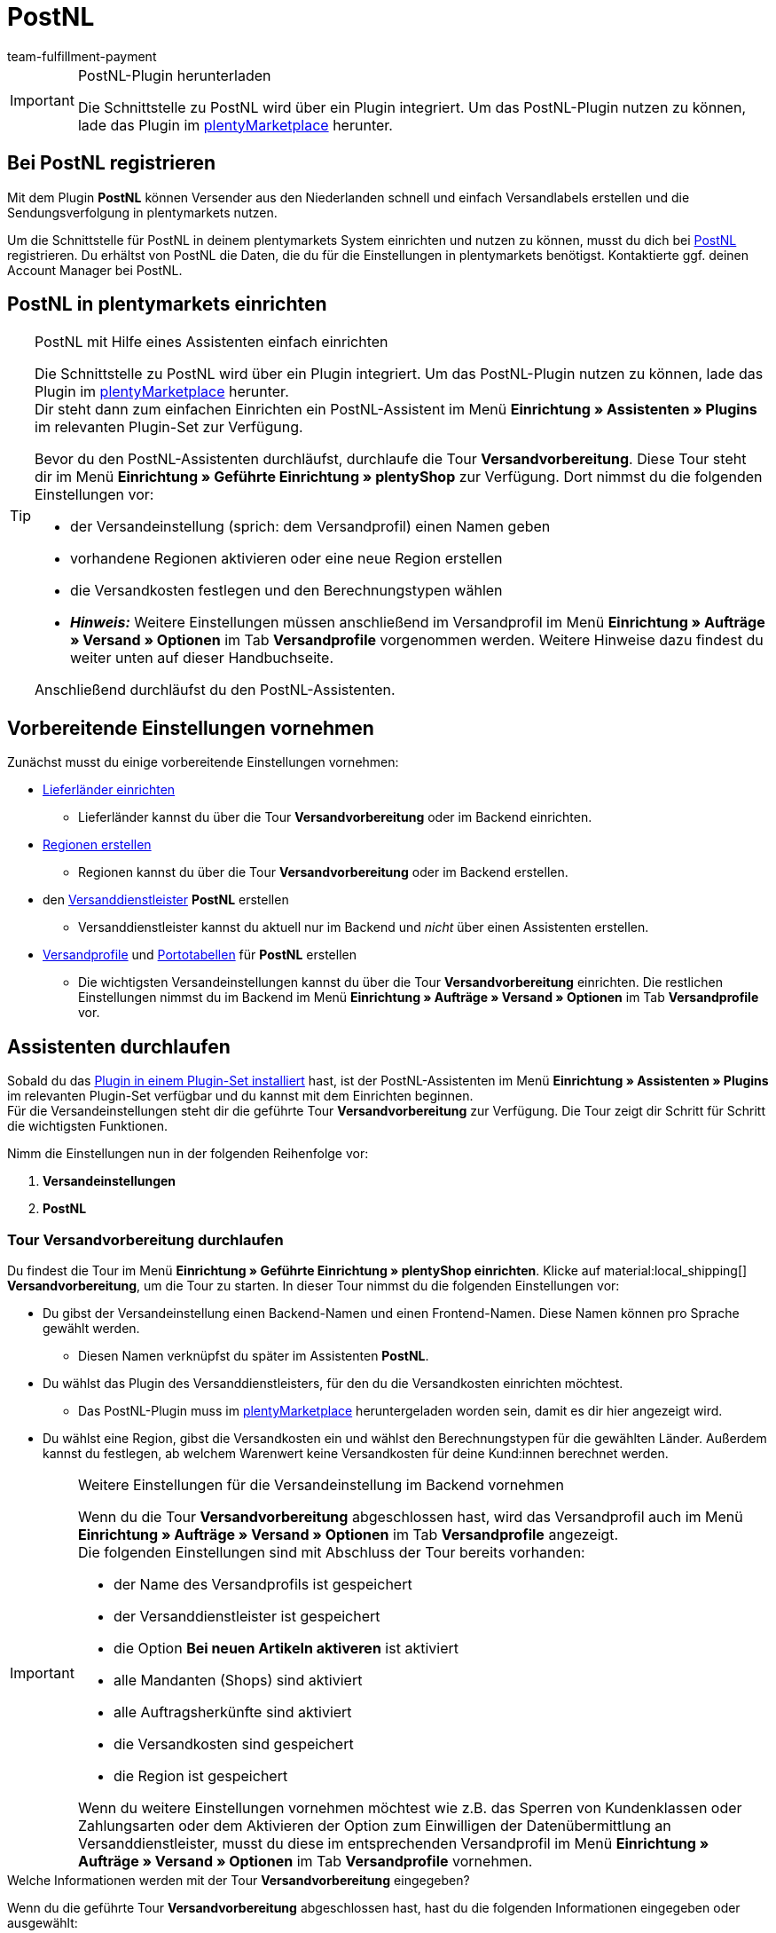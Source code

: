 = PostNL
:keywords: postNL, postnl, post.nl, post-nl, Post Niederlande
:description: Erfahre, wie du das Plugin "PostNL" in plentymarkets einrichtest.
:author: team-fulfillment-payment

[IMPORTANT]
.PostNL-Plugin herunterladen
====
Die Schnittstelle zu PostNL wird über ein Plugin integriert. Um das PostNL-Plugin nutzen zu können, lade das Plugin im link:https://marketplace.plentymarkets.com/postNL_7014[plentyMarketplace^] herunter.
====

[#bei-postnl-registrieren]
== Bei PostNL registrieren

Mit dem Plugin *PostNL* können Versender aus den Niederlanden schnell und einfach Versandlabels erstellen und die Sendungsverfolgung in plentymarkets nutzen.

Um die Schnittstelle für PostNL in deinem plentymarkets System einrichten und nutzen zu können, musst du dich bei link:https://www.postnl.be/en/log-in-business/[PostNL^] registrieren. Du erhältst von PostNL die Daten, die du für die Einstellungen in plentymarkets benötigst. Kontaktierte ggf. deinen Account Manager bei PostNL.

[#postnl-einrichten]
== PostNL in plentymarkets einrichten

[TIP]
.PostNL mit Hilfe eines Assistenten einfach einrichten
====
Die Schnittstelle zu PostNL wird über ein Plugin integriert. Um das PostNL-Plugin nutzen zu können, lade das Plugin im link:https://marketplace.plentymarkets.com/postNL_7014[plentyMarketplace^] herunter. +
Dir steht dann zum einfachen Einrichten ein PostNL-Assistent im Menü *Einrichtung » Assistenten » Plugins* im relevanten Plugin-Set zur Verfügung.

Bevor du den PostNL-Assistenten durchläufst, durchlaufe die Tour *Versandvorbereitung*. Diese Tour steht dir im Menü *Einrichtung » Geführte Einrichtung » plentyShop* zur Verfügung. Dort nimmst du die folgenden Einstellungen vor:

* der Versandeinstellung (sprich: dem Versandprofil) einen Namen geben
* vorhandene Regionen aktivieren oder eine neue Region erstellen
* die Versandkosten festlegen und den Berechnungstypen wählen
* *_Hinweis:_* Weitere Einstellungen müssen anschließend im Versandprofil im Menü *Einrichtung » Aufträge » Versand » Optionen* im Tab *Versandprofile* vorgenommen werden. Weitere Hinweise dazu findest du weiter unten auf dieser Handbuchseite.

Anschließend durchläufst du den PostNL-Assistenten.
====

[#vorbereitende-einstellungen]
== Vorbereitende Einstellungen vornehmen

Zunächst musst du einige vorbereitende Einstellungen vornehmen:

* xref:fulfillment:versand-vorbereiten.adoc#100[Lieferländer einrichten]

** Lieferländer kannst du über die Tour *Versandvorbereitung* oder im Backend einrichten.

* xref:fulfillment:versand-vorbereiten.adoc#400[Regionen erstellen]
** Regionen kannst du über die Tour *Versandvorbereitung* oder im Backend erstellen.

* den xref:fulfillment:versand-vorbereiten.adoc#800[Versanddienstleister] *PostNL* erstellen
** Versanddienstleister kannst du aktuell nur im Backend und _nicht_ über einen Assistenten erstellen.

* xref:fulfillment:versand-vorbereiten.adoc#1000[Versandprofile] und xref:fulfillment:versand-vorbereiten.adoc#1500[Portotabellen] für *PostNL* erstellen +
** Die wichtigsten Versandeinstellungen kannst du über die Tour *Versandvorbereitung* einrichten. Die restlichen Einstellungen nimmst du im Backend im Menü *Einrichtung » Aufträge » Versand » Optionen* im Tab *Versandprofile* vor. +

[#assistenten-durchlaufen]
== Assistenten durchlaufen

Sobald du das xref:plugins:hinzugefuegte-plugins-installieren.adoc#plugin-installieren[Plugin in einem Plugin-Set installiert] hast, ist der PostNL-Assistenten im Menü *Einrichtung » Assistenten » Plugins* im relevanten Plugin-Set verfügbar und du kannst mit dem Einrichten beginnen. +
Für die Versandeinstellungen steht dir die geführte Tour *Versandvorbereitung* zur Verfügung. Die Tour zeigt dir Schritt für Schritt die wichtigsten Funktionen. + 

Nimm die Einstellungen nun in der folgenden Reihenfolge vor:

1. *Versandeinstellungen*
2. *PostNL*

[#tour-versandvorbereitung]
=== Tour *Versandvorbereitung* durchlaufen

Du findest die Tour im Menü *Einrichtung » Geführte Einrichtung » plentyShop einrichten*. Klicke auf material:local_shipping[] *Versandvorbereitung*, um die Tour zu starten.
In dieser Tour nimmst du die folgenden Einstellungen vor:

* Du gibst der Versandeinstellung einen Backend-Namen und einen Frontend-Namen. Diese Namen können pro Sprache gewählt werden. +
 ** Diesen Namen verknüpfst du später im Assistenten *PostNL*.

* Du wählst das Plugin des Versanddienstleisters, für den du die Versandkosten einrichten möchtest. +
 ** Das PostNL-Plugin muss im link:https://marketplace.plentymarkets.com/postNL_7014[plentyMarketplace^] heruntergeladen worden sein, damit es dir hier angezeigt wird.

* Du wählst eine Region, gibst die Versandkosten ein und wählst den Berechnungstypen für die gewählten Länder. Außerdem kannst du festlegen, ab welchem Warenwert keine Versandkosten für deine Kund:innen berechnet werden.

[IMPORTANT]
.Weitere Einstellungen für die Versandeinstellung im Backend vornehmen
====
Wenn du die Tour *Versandvorbereitung* abgeschlossen hast, wird das Versandprofil auch im Menü *Einrichtung » Aufträge » Versand » Optionen* im Tab *Versandprofile* angezeigt. +
Die folgenden Einstellungen sind mit Abschluss der Tour bereits vorhanden:

* der Name des Versandprofils ist gespeichert
* der Versanddienstleister ist gespeichert
* die Option *Bei neuen Artikeln aktiveren* ist aktiviert
* alle Mandanten (Shops) sind aktiviert
* alle Auftragsherkünfte sind aktiviert
* die Versandkosten sind gespeichert
* die Region ist gespeichert

Wenn du weitere Einstellungen vornehmen möchtest wie z.B. das Sperren von Kundenklassen oder Zahlungsarten oder dem Aktivieren der Option zum Einwilligen der Datenübermittlung an Versanddienstleister, musst du diese im entsprechenden Versandprofil im Menü *Einrichtung » Aufträge » Versand » Optionen* im Tab *Versandprofile* vornehmen.
====


[.collapseBox]
.Welche Informationen werden mit der Tour *Versandvorbereitung* eingegeben?
--

Wenn du die geführte Tour *Versandvorbereitung* abgeschlossen hast, hast du die folgenden Informationen eingegeben oder ausgewählt:

** Backend-Name
** Region
** Versanddienstleister
** Backend-Name
** Region
** Versanddienstleister
** Frontend-Name
** ID des Versandprofils

--

[#assistent-postnl]
=== Assistent *PostNL* durchlaufen

Du findest den Assistenten *PostNL* im Menü *Einrichtung » Assistenten » Plugins* im relevanten Plugin-Set. Im Folgenden werden die einzelnen Schritte, die du in diesem Assistenten durchläufst, beschrieben.

[discrete]
==== Globale Einstellungen

In diesem Schritt legst du fest, ob du die globalen Einstellungen ändern möchtest.

Wenn die Option aktiviert (icon:toggle-on[role="green"]) ist, kannst du jederzeit Änderungen in den Schritten *Zugangsdaten*, *Absenderdaten* und *Angaben auf dem Label* vornehmen. Wenn die Option deaktiviert (icon:toggle-off[role="red"]) ist, ist nur der Schritt *Einstellungsverknüpfung* sichtbar und änderbar.

[discrete]
==== Zugangsdaten

In diesem Schritt gibst du deine Zugangsdaten in Form deines API-Schlüssels ein. Gib jedem API-Schlüssel, den du eingibst, im Feld *Name des API-Schlüssels* einen Namen deiner Wahl. Mit einem Klick auf icon:plus-square[role="green"] fügst du weitere Zugangsdaten hinzu.

[discrete]
==== Absenderdaten

In diesem Schritt gibst du deine Absenderadresse ein. Mit einem Klick auf icon:plus-square[role="green"] fügst du weitere Absenderadressen hinzu.

[discrete]
==== Angaben auf dem Label

In diesem Schritt wählst du, welche Angaben auf dem Versandlabel angezeigt werden sollen. Du kannst die folgenden Werte wählen:

* Keine Angabe
* Auftrags-ID
* Externe Auftrags-ID
* Auftrags-ID + externe Auftrags-ID

[discrete]
==== Einstellungsverknüpfung

In diesem Schritt verknüpfst du die Einstellungen, die du zuvor im Assistenten *Versandeinstellungen* und in den einzelnen Schritten des *PostNL*-Assistenten vorgenommen hast. Du verknüpfst deine Versandeinstellung mit deinen Zugangsdaten, den Produkten, Services und Produkt-Codes, der Absenderadresse und der Artikelbeschreibung.

Wenn du ein <<#produkte-services-produkt-codes, Produkt>> wählst, werden in einer Liste darunter die <<#table-products-services-product-codes, zugehörigen Services und Produkt-Codes>> geladen, die du dann wählen kannst. Beachte, dass dich dein Account Manager bei PostNL für bestimmte Produkte und Services zunächst freischalten muss.

Die Artikelbeschreibung bezieht sich auf die Werte, die du im Menü *Artikel » Artikel bearbeiten* » _Artikel öffnen_ im Tab *Texte* in den Feldern *Name 1*, *Name 2*, *Name 3* und *Vorschautext* gespeichert hast. Du kannst in diesem Schritt eines dieser vier Felder wählen.

Außerdem wählst du in diesem Schritt, ob du den Produktivmodus oder den Testmodus aktivieren möchtest.

Wenn du international versendest (icon:toggle-on[role="green"]), musst du zusätzlich noch den Zollerklärungstyp und die Standardzollnummer eingeben.

[discrete]
==== Zusammenfassung

In diesem Schritt wird eine Zusammenfassung aller getätigten Eingaben in den einzelnen Schritten aufgelistet. Du kannst deine Angaben prüfen, in den einzelnen Schritten ggf. Anpassungen vornehmen und den Assistenten danach über die Zusammenfassung abschließen.

[.collapseBox]
.Welche Informationen werden bei dem abgeschlossenen Assistenten *PostNL* angezeigt?
--

Wenn du den Assistenten *PostNL* abgeschlossen hast und diesen erneut öffnest, werden die folgenden Informationen angezeigt:

* In der Kachelansicht:

** Versandeinstellung
** Region
** Name des API-Schlüssels
** Service

* In der Tabellenübersicht:

** Versandeinstellung
** Region
** Name des API-Schlüssels
** Service

--

[#produkte-services-produkt-codes]
== Aktuell verfügbare Produkte, Services und Produkt-Codes

<<#table-products-services-product-codes>> listet alle Produkte, Services und Produkt-Codes auf, die aktuell über das Plugin *PostNL* zur Verfügung stehen. Beachte, dass dich dein Account Manager bei PostNL für bestimmte Produkte und Services zunächst freischalten muss.

[[table-products-services-product-codes]]
.Aktuell verfügbare Produkte, Services und Produkt-Codes
[cols="1,3,3"]
|====
|Produkt |Service |Produkt-Code

|Inländische Produkte (Zielort Niederlande)
|Inländische Produkte
a|
* 3085 - Standardlieferung +
* 3385 - Lieferung an die angegebene Adresse +
* 3090 - Lieferung an den Nachbarn + Retoure bei Nichtantreffen der Person +
* 3390 - Lieferung an die angegebene Adresse + Retoure bei Nichtantreffen der Person

//* Abholstellen +

|
|Standardabholstellen  +
Dies sind z.B. ausgewählte Supermärkte und Buchhandlungen.
a|
* 3533 - Abholung in PostNL-Abholstelle + Unterschrift bei Lieferung +
* 3534 - Abholung in PostNL-Abholstelle + zusätzliche Versicherungssumme +
* 3543 - Abholung in PostNL-Abholstelle + Unterschrift bei Lieferung + Benachrichtigung +
* 3544 - Abholung in PostNL-Abholstelle + zusätzliche Versicherungssumme + Benachrichtigung

|
|Briefkastensendung +
Für kleine Sendungen, die in die Briefkästen deiner Endkund:innen passen.
a|
* 2928 - Brievenbuspakje

|
|Smarte Retouren +
Deine Kund:innen können über einen Barcode auf dem Smartphone das Retourenlabel in einer PostNL-Filiale drucken lassen.
a|
* 2285 - Business reply number (Antwoordnummer)

|Zielort EU
|Pakete EU +
Aktuell ist der Versand aus den Niederlanden in 27 Länder möglich. Kontaktiere ggf. deinen Account Manager bei PostNL für weitere Informationen.
a|
* 4590 - Pakete EU B2B (Lieferung an Nachbarn + Unterschrift bei Lieferung + Standardversicherungssumme) +
* 4952 - Pakete EU B2C (Lieferung an Nachbarn + Unterschrift bei Lieferung + Standardversicherungssumme)


|Zielort Rest der Welt
|GlobalPack-Produkte
a|
* 4947 - GlobalPack

|Internationale Brief- und Paketsendungen
|Internationale Brief- und Paketsendungen
 a|
* 6405 - Prio-Paket +
* 6350 - Prio-Paket, mit Nachverfolgung +
* 6906 - Prio-Paket Extra +
* 6408 - Briefsendung, mit Registrierung +
* 6040 - Buchsendung, mit Registrierung



|====

[#auftrag-anmelden]
== Auftrag anmelden

Im Menü *Aufträge » Versand-Center* meldest du deine Aufträge bei PostNL an und überträgst gleichzeitig die Auftragsdaten an PostNL. Gehe wie im Folgenden beschrieben vor.

[.instruction]
Auftrag anmelden:

. Öffne das Menü *Aufträge » Versand-Center*.
. Suche die Aufträge anhand der Filtereinstellungen wie auf der Handbuchseite xref:fulfillment:versand-center-2-0.adoc#auftrag-suchen[Versand-Center] beschrieben. +
→ Die Aufträge, die den eingestellten Suchkriterien entsprechen, werden in der Übersicht angezeigt.
. Wähle (material:check_box[role=skyBlue]) die Aufträge, die du anmelden möchtest.
. Klicke in der Symbolleiste ganz oben auf *Aufträge anmelden* (terra:outgoing_items[]). +
→ Das Fenster *Aufträge anmelden* öffnet sich.
. Wähle *PostNL* aus der Dropdown-Liste.
. Wähle den Auftragsstatus, in dem sich die Aufträge nach erfolgreicher Anmeldung bei PostNL befinden sollen, aus der Dropdown-Liste. +
*_Hinweis:_* Du kannst den Wechsel in diesen Auftragsstatus dann mit einer xref:automatisierung:ereignisaktionen.adoc[Ereignisaktion], die z.B. automatisch den Warenausgang bucht, verknüpfen.
. Wähle den Auftragsstatus, in dem sich die Aufträge nach fehlgeschlagener Anmeldung bei PostNL befinden sollen, aus der Dropdown-Liste. +
*_Hinweis:_* Du kannst den Wechsel in diesen Auftragsstatus dann mit einer xref:automatisierung:ereignisaktionen.adoc[Ereignisaktion] verknüpfen.
. Wenn du _nicht_ möchtest, dass die Versandlabels nach der Anmeldung automatisch heruntergeladen werden, deaktiviere (material:check_box_outline_blank[]) die Option *Versandlabels im PDF-Format nach der Anmeldung automatisch herunterladen*. +
*_Hinweis:_* Diese Option ist standardmäßig aktiviert.
. Klicke auf *Aufträge anmelden*. +
→ Die Aufträge werden bei PostNL angemeldet.

Weitere Informationen zum Anmelden von Aufträgen findest du auf der Handbuchseite xref:fulfillment:versand-center-2-0.adoc#[Versand-Center].